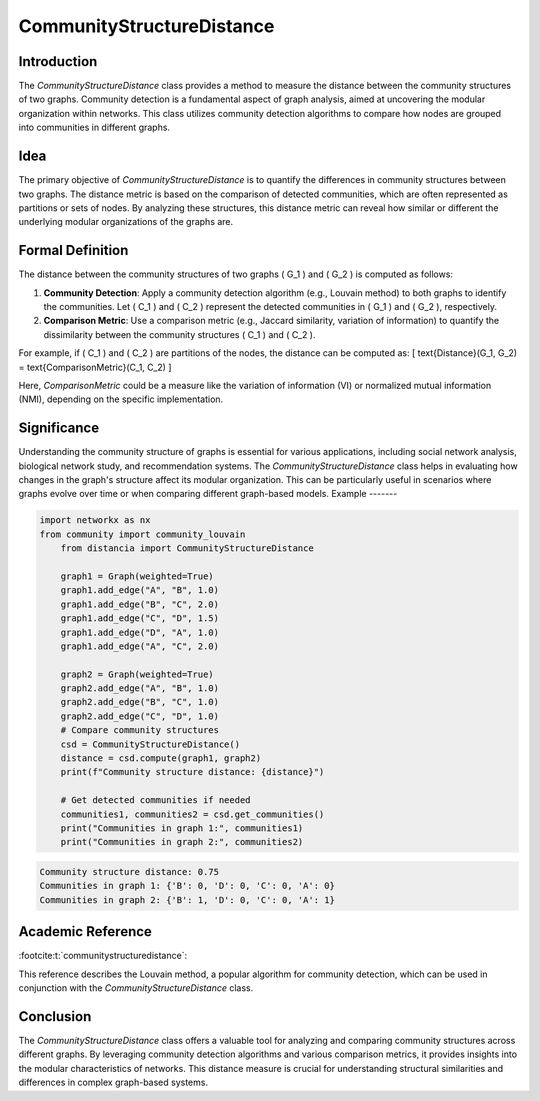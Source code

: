CommunityStructureDistance
===========================

Introduction
------------
The `CommunityStructureDistance` class provides a method to measure the distance between the community structures of two graphs. Community detection is a fundamental aspect of graph analysis, aimed at uncovering the modular organization within networks. This class utilizes community detection algorithms to compare how nodes are grouped into communities in different graphs.

Idea
----
The primary objective of `CommunityStructureDistance` is to quantify the differences in community structures between two graphs. The distance metric is based on the comparison of detected communities, which are often represented as partitions or sets of nodes. By analyzing these structures, this distance metric can reveal how similar or different the underlying modular organizations of the graphs are.

Formal Definition
-----------------
The distance between the community structures of two graphs \( G_1 \) and \( G_2 \) is computed as follows:

1. **Community Detection**: Apply a community detection algorithm (e.g., Louvain method) to both graphs to identify the communities. Let \( C_1 \) and \( C_2 \) represent the detected communities in \( G_1 \) and \( G_2 \), respectively.

2. **Comparison Metric**: Use a comparison metric (e.g., Jaccard similarity, variation of information) to quantify the dissimilarity between the community structures \( C_1 \) and \( C_2 \).

For example, if \( C_1 \) and \( C_2 \) are partitions of the nodes, the distance can be computed as:
\[ \text{Distance}(G_1, G_2) = \text{ComparisonMetric}(C_1, C_2) \]

Here, `ComparisonMetric` could be a measure like the variation of information (VI) or normalized mutual information (NMI), depending on the specific implementation.

Significance
------------
Understanding the community structure of graphs is essential for various applications, including social network analysis, biological network study, and recommendation systems. The `CommunityStructureDistance` class helps in evaluating how changes in the graph's structure affect its modular organization. This can be particularly useful in scenarios where graphs evolve over time or when comparing different graph-based models.
Example
-------

.. code-block:: python

  import networkx as nx
  from community import community_louvain
      from distancia import CommunityStructureDistance

      graph1 = Graph(weighted=True)
      graph1.add_edge("A", "B", 1.0)
      graph1.add_edge("B", "C", 2.0)
      graph1.add_edge("C", "D", 1.5)
      graph1.add_edge("D", "A", 1.0)
      graph1.add_edge("A", "C", 2.0)

      graph2 = Graph(weighted=True)
      graph2.add_edge("A", "B", 1.0)
      graph2.add_edge("B", "C", 1.0)
      graph2.add_edge("C", "D", 1.0)
      # Compare community structures
      csd = CommunityStructureDistance()
      distance = csd.compute(graph1, graph2)
      print(f"Community structure distance: {distance}")

      # Get detected communities if needed
      communities1, communities2 = csd.get_communities()
      print("Communities in graph 1:", communities1)
      print("Communities in graph 2:", communities2)  

.. code-block:: bash

  Community structure distance: 0.75
  Communities in graph 1: {'B': 0, 'D': 0, 'C': 0, 'A': 0}
  Communities in graph 2: {'B': 1, 'D': 0, 'C': 0, 'A': 1}


Academic Reference
------------------
:footcite:t:`communitystructuredistance`:  
  
This reference describes the Louvain method, a popular algorithm for community detection, which can be used in conjunction with the `CommunityStructureDistance` class.

.. footbibliography::

Conclusion
----------
The `CommunityStructureDistance` class offers a valuable tool for analyzing and comparing community structures across different graphs. By leveraging community detection algorithms and various comparison metrics, it provides insights into the modular characteristics of networks. This distance measure is crucial for understanding structural similarities and differences in complex graph-based systems.

